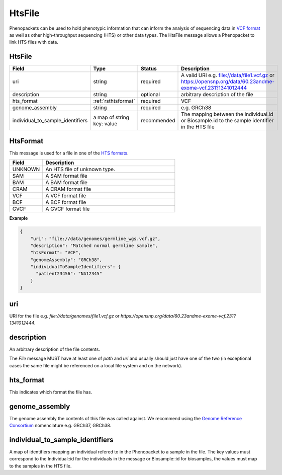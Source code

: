 .. _rstfile:

================
HtsFile
================

Phenopackets can be used to hold phenotypic information that can inform the analysis of
sequencing data in `VCF format <https://www.ncbi.nlm.nih.gov/pubmed/21653522>`_ as well
as other high-throughput sequencing (HTS) or other data types. The HtsFile
message allows a Phenopacket to link HTS files with data.


HtsFile
~~~~~~~

.. list-table::
    :widths: 25 50 50 50
    :header-rows: 1

    * - Field
      - Type
      - Status
      - Description
    * - uri
      - string
      - required
      - A valid URI e.g. file://data/file1.vcf.gz or https://opensnp.org/data/60.23andme-exome-vcf.231?1341012444
    * - description
      - string
      - optional
      - arbitrary description of the file
    * - hts_format
      - :ref:`rsthtsformat`
      - required
      - VCF
    * - genome_assembly
      - string
      - required
      - e.g. GRCh38
    * - individual_to_sample_identifiers
      - a map of string key: value
      - recommended
      - The mapping between the Individual.id or Biosample.id to the sample identifier in the HTS file


.. _rsthtsformat:

HtsFormat
~~~~~~~~~
This message is used for a file in one of the `HTS formats <https://samtools.github.io/hts-specs>`_.


.. list-table::
    :widths: 25 100
    :header-rows: 1

    * - Field
      - Description
    * - UNKNOWN
      - An HTS file of unknown type.
    * - SAM
      - A SAM format file
    * - BAM
      - A BAM format file
    * - CRAM
      - A CRAM format file
    * - VCF
      - A VCF format file
    * - BCF
      - A BCF format file
    * - GVCF
      - A GVCF format file


**Example**

.. code-block:: json

    {
        "uri": "file://data/genomes/germline_wgs.vcf.gz",
        "description": "Matched normal germline sample",
        "htsFormat": "VCF",
        "genomeAssembly": "GRCh38",
        "individualToSampleIdentifiers": {
          "patient23456": "NA12345"
        }
    }

uri
~~~
URI for the file e.g. `file://data/genomes/file1.vcf.gz` or `https://opensnp.org/data/60.23andme-exome-vcf.231?1341012444`.

description
~~~~~~~~~~~
An arbitrary description of the file contents.

The `File` message MUST have at least one of `path` and `uri` and usually should just have one of the two (in exceptional
cases the same file might be referenced on a local file system and on the network).

hts_format
~~~~~~~~~~
This indicates which format the file has.

genome_assembly
~~~~~~~~~~~~~~~
The genome assembly the contents of this file was called against. We recommend using the
`Genome Reference Consortium <https://www.ncbi.nlm.nih.gov/grc>`_ nomenclature e.g. GRCh37, GRCh38.

individual_to_sample_identifiers
~~~~~~~~~~~~~~~~~~~~~~~~~~~~~~~~
A map of identifiers mapping an individual refered to in the Phenopacket
to a sample in the file.
The key values must correspond to the Individual::id for the individuals in the message or Biosample::id for biosamples, the values must map to the
samples in the HTS file.
